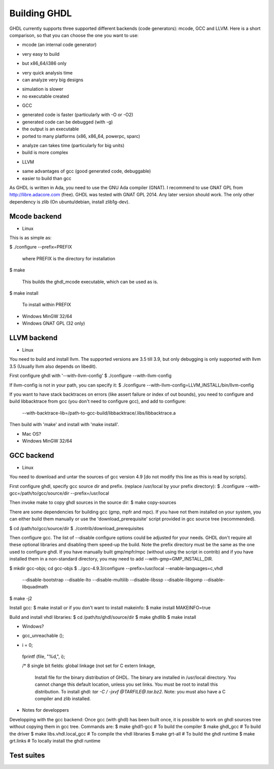.. _BUILD:

Building GHDL
#############

GHDL currently supports three supported different backends (code generators): mcode, GCC and LLVM. Here is a short comparison, so that you can choose the one you want to use:

* mcode (an internal code generator)
+ very easy to build
- but x86_64/i386 only
+ very quick analysis time
+ can analyze very big designs
- simulation is slower
- no executable created

* GCC
+ generated code is faster (particularly with -O or -O2)
+ generated code can be debugged (with -g)
+ the output is an executable
+ ported to many platforms (x86, x86_64, powerpc, sparc)
- analyze can takes time (particularly for big units)
- build is more complex

* LLVM
+ same advantages of gcc (good generated code, debuggable)
+ easier to build than gcc

As GHDL is written in Ada, you need to use the GNU Ada compiler (GNAT). I recommend to use GNAT GPL from http://libre.adacore.com (free). GHDL was tested with GNAT GPL 2014.  Any later version should work.
The only other dependency is zlib (On ubuntu/debian, install zlib1g-dev).

.. TODO::

  - `./doc/oldmds/BUILD.txt <https://github.com/tgingold/ghdl/blob/master/doc/oldmds/BUILD.txt>`_
  - Directory structure of the main branch [1138: #279]
  - Coverage, `gcov`, is unique to gcc. That specific difference is not explained anywhere. Should be added.
  - @1138 Backtraces optional -patchable-
  - Very briefly, why is mode faster for analysis and GCC/LLVM for simulation?
	   
Mcode backend
=================

- Linux

This is as simple as:

$ ./configure --prefix=PREFIX

  where PREFIX is the directory for installation

$ make

  This builds the ghdl_mcode executable, which can be used as is.

$ make install

  To install within PREFIX

- Windows MinGW 32/64
- Windows GNAT GPL (32 only)

.. TODO::

	Note: this was tested with Windows XP SP2 familly edition.

	Note: If you want to create the installer, GHDL should be built on a FAT partition.  NSIS rounds files date to be FAT compliant (seconds are always even) and because GHDL stores dates, the files date must not be modified.

	The Ada95 GNAT compiler (GNAT GPL 2005 is known to work), along with NSIS to create the installer. Then unzip, edit winbuild to use correct path for makensis, and run winbuild. The installer is in the windows directory.
	   
LLVM backend 
=================

- Linux

You need to build and install llvm.  The supported versions are 3.5
till 3.9, but only debugging is only supported with llvm 3.5
(Usually llvm also depends on libedit).

First configure ghdl with '--with-llvm-config'
$ ./configure --with-llvm-config

If llvm-config is not in your path, you can specify it:
$ ./configure --with-llvm-config=LLVM_INSTALL/bin/llvm-config

If you want to have stack backtraces on errors (like assert failure or
index of out bounds), you need to configure and build libbacktrace from gcc
(you don't need to configure gcc), and add to configure:
  --with-backtrace-lib=/path-to-gcc-build/libbacktrace/.libs/libbacktrace.a

Then build with 'make' and install with 'make install'.
  
- Mac OS?
- Windows MinGW 32/64
	   
GCC backend
=================

- Linux

You need to download and untar the sources of
gcc version 4.9 [do not modify this line as this is read by scripts].

First configure ghdl, specify gcc source dir and prefix.
(replace /usr/local by your prefix directory):
$ ./configure --with-gcc=/path/to/gcc/source/dir --prefix=/usr/local

Then invoke make to copy ghdl sources in the source dir:
$ make copy-sources

There are some dependencies for building gcc (gmp, mpfr and mpc). If you have
not them installed on your system, you can either build them manually or use
the 'download_prerequisite' script provided in gcc source tree (recommended).

$ cd /path/to/gcc/source/dir
$ ./contrib/download_prerequisites

Then configure gcc.  The list of --disable configure options could be
adjusted for your needs.  GHDL don't require all these optional
libraries and disabling them speed-up the build. Note the prefix
directory must be the same as the one used to configure ghdl.
If you have manually built gmp/mpfr/mpc (without using the script
in contrib) and if you have installed them in a non-standard
directory, you may need to add --with-gmp=GMP_INSTALL_DIR.

$ mkdir gcc-objs; cd gcc-objs
$ ../gcc-4.9.3/configure --prefix=/usr/local --enable-languages=c,vhdl \
  --disable-bootstrap --disable-lto --disable-multilib \
  --disable-libssp --disable-libgomp --disable-libquadmath
$ make -j2

Install gcc:
$ make install
or if you don't want to install makeinfo:
$ make install MAKEINFO=true

Build and install vhdl libraries:
$ cd /path/to/ghdl/source/dir
$ make ghdllib
$ make install

- Windows?

.. TODO:

    Since the content of BUILD.txt is moved to the docs, what shall we do with this line? +gcc version 6.3 [do not modify this line as this is read by scripts].

	Note for ppc64 (and AIX ?) platform: the object file format contains an identifier for the source language. Because gcc doesn't know about the VHDL, gcc crashes very early. This could be fixed with a very simple change in gcc/config/rs6000/rs6000.c, function rs6000_output_function_epilogue (as of gcc 4.8):
       else if (! strcmp (language_string, "GNU Objective-C"))
        i = 14;
       else
-       gcc_unreachable ();
+       i = 0;
       fprintf (file, "%d,", i);

       /* 8 single bit fields: global linkage (not set for C extern linkage,

	Install file for the binary distribution of GHDL. The binary are installed in /usr/local directory.  You cannot change this default location, unless you set links. You must be root to install this distribution. To install ghdl: `tar -C / -jxvf @TARFILE@.tar.bz2`. Note: you must also have a C compiler and zlib installed.

- Notes for developpers

Developping with the gcc backend:
Once gcc (with ghdl) has been built once, it is possible to work on ghdl
sources tree without copying them in gcc tree. Commands are:
$ make ghdl1-gcc     	     # To build the compiler
$ make ghdl_gcc		     # To build the driver
$ make libs.vhdl.local_gcc   # To compile the vhdl libraries
$ make grt-all		     # To build the ghdl runtime
$ make grt.links	     # To locally install the ghdl runtime

.. TODO::

	gcc object dir
	
Test suites
=================

.. TODO::

  @1138 explain that there are two (maybe three with vhdl08 tests)